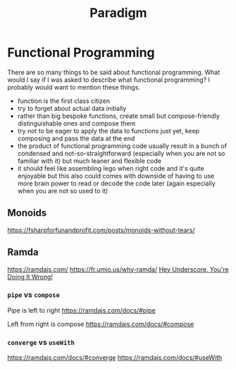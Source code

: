 #+title: Paradigm

* Functional Programming

There are so many things to be said about functional programming. What would I say if I was asked to describe what functional programming? I probably would want to mention these things.
- function is the first class citizen
- try to forget about actual data initially
- rather than big bespoke functions, create small but compose-friendly distinguishable ones and compose them
- try not to be eager to apply the data to functions just yet, keep composing and pass the data at the end
- the product of functional programming code usually result in a bunch of condensed and not-so-straightforward (especially when you are not so familiar with it) but much leaner and flexible code
- it should feel like assembling lego when right code and it's quite enjoyable but this also could comes with downside of having to use more brain power to read or decode the code later (again especially when you are not so used to it)

** Monoids
https://fsharpforfunandprofit.com/posts/monoids-without-tears/

** Ramda
https://ramdajs.com/
https://fr.umio.us/why-ramda/
[[https://youtu.be/m3svKOdZijA][Hey Underscore, You're Doing It Wrong!]]

*** =pipe= vs =compose=
Pipe is left to right
https://ramdajs.com/docs/#pipe

Left from right is compose
https://ramdajs.com/docs/#compose

*** =converge= vs =useWith=

https://ramdajs.com/docs/#converge
https://ramdajs.com/docs/#useWith
